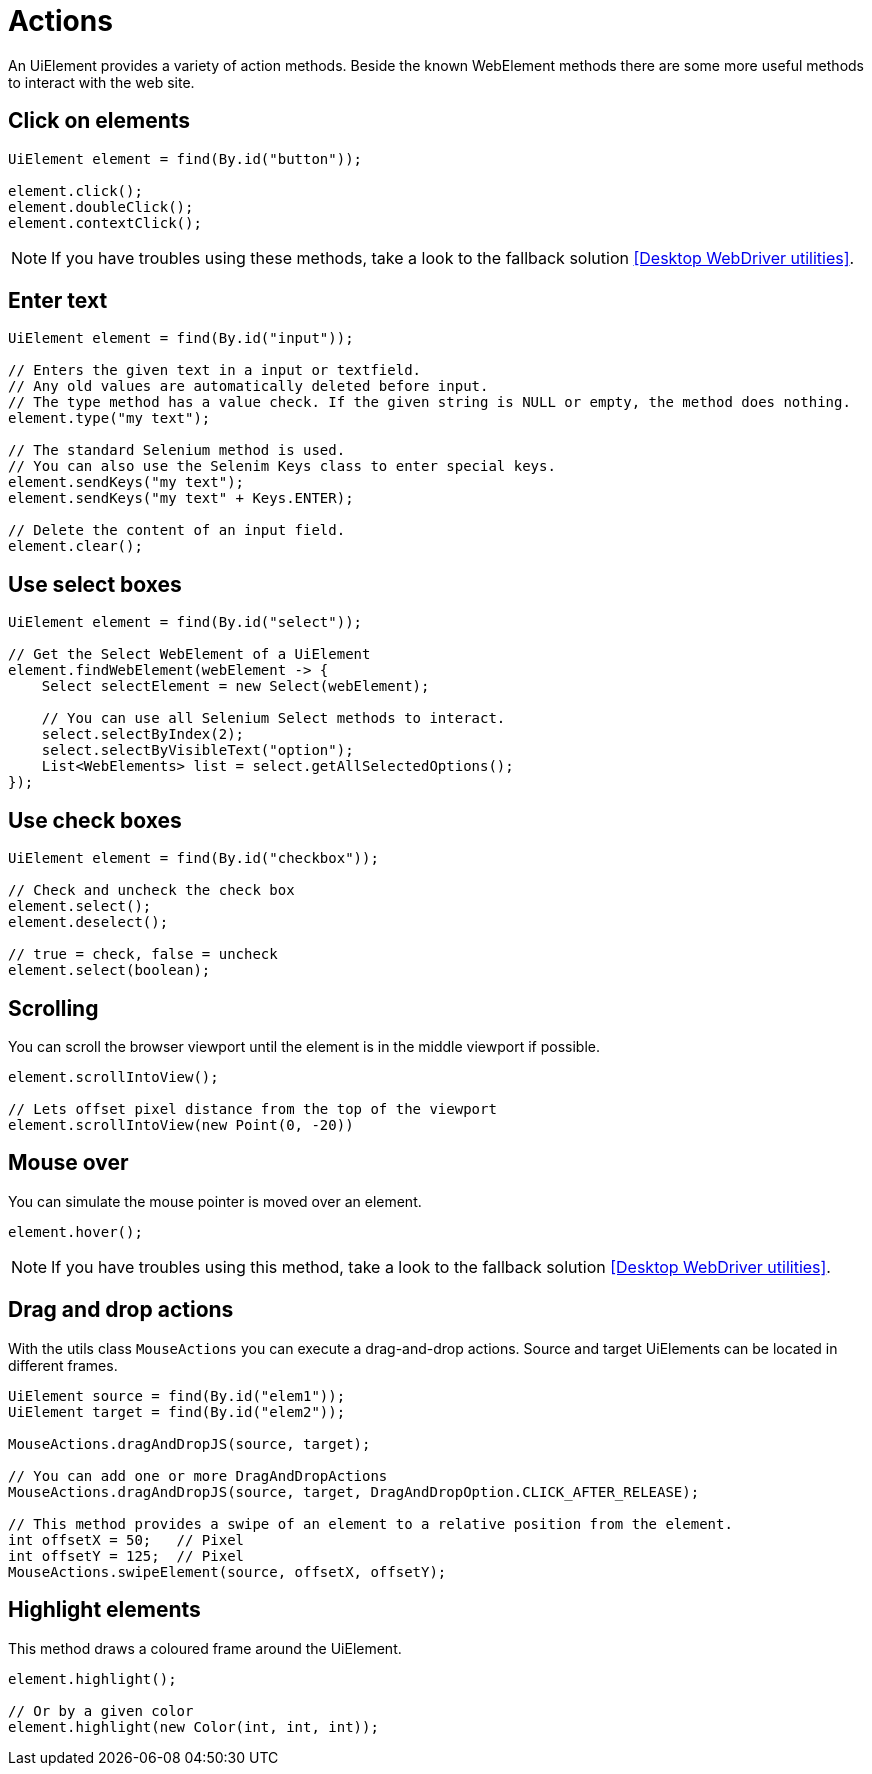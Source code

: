 = Actions

An UiElement provides a variety of action methods.
Beside the known WebElement methods there are some more useful methods to interact with the web site.

== Click on elements

[source,java]
----
UiElement element = find(By.id("button"));

element.click();
element.doubleClick();
element.contextClick();
----

NOTE: If you have troubles using these methods, take a look to the fallback solution <<Desktop WebDriver utilities>>.

== Enter text

[source,java]
----
UiElement element = find(By.id("input"));

// Enters the given text in a input or textfield.
// Any old values are automatically deleted before input.
// The type method has a value check. If the given string is NULL or empty, the method does nothing.
element.type("my text");

// The standard Selenium method is used.
// You can also use the Selenim Keys class to enter special keys.
element.sendKeys("my text");
element.sendKeys("my text" + Keys.ENTER);

// Delete the content of an input field.
element.clear();
----

== Use select boxes

[source,java]
----
UiElement element = find(By.id("select"));

// Get the Select WebElement of a UiElement
element.findWebElement(webElement -> {
    Select selectElement = new Select(webElement);

    // You can use all Selenium Select methods to interact.
    select.selectByIndex(2);
    select.selectByVisibleText("option");
    List<WebElements> list = select.getAllSelectedOptions();
});

----

== Use check boxes

[source,java]
----
UiElement element = find(By.id("checkbox"));

// Check and uncheck the check box
element.select();
element.deselect();

// true = check, false = uncheck
element.select(boolean);
----

== Scrolling

You can scroll the browser viewport until the element is in the middle viewport if possible.

[source,java]
----
element.scrollIntoView();

// Lets offset pixel distance from the top of the viewport
element.scrollIntoView(new Point(0, -20))
----

== Mouse over

You can simulate the mouse pointer is moved over an element.

[source,java]
----
element.hover();
----

NOTE: If you have troubles using this method, take a look to the fallback solution <<Desktop WebDriver utilities>>.

== Drag and drop actions

With the utils class `MouseActions` you can execute a drag-and-drop actions.
Source and target UiElements can be located in different frames.

[source,java]
----

UiElement source = find(By.id("elem1"));
UiElement target = find(By.id("elem2"));

MouseActions.dragAndDropJS(source, target);

// You can add one or more DragAndDropActions
MouseActions.dragAndDropJS(source, target, DragAndDropOption.CLICK_AFTER_RELEASE);

// This method provides a swipe of an element to a relative position from the element.
int offsetX = 50;   // Pixel
int offsetY = 125;  // Pixel
MouseActions.swipeElement(source, offsetX, offsetY);
----

== Highlight elements

This method draws a coloured frame around the UiElement.

[source,java]
----
element.highlight();

// Or by a given color
element.highlight(new Color(int, int, int));
----
